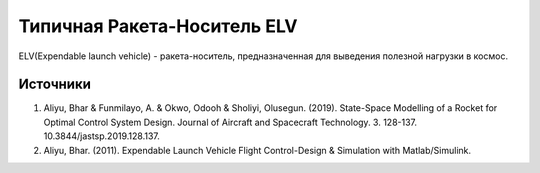 Типичная Ракета-Носитель ELV
========================================

ELV(Expendable launch vehicle) - ракета-носитель, предназначенная для выведения полезной нагрузки в космос.

.. image:: img/evl.png
  :width: 400
  :alt: Expendable launch vehicle





Источники
---------

1. Aliyu, Bhar & Funmilayo, A. & Okwo, Odooh & Sholiyi, Olusegun. (2019). State-Space Modelling of a Rocket for Optimal Control System Design. Journal of Aircraft and Spacecraft Technology. 3. 128-137. 10.3844/jastsp.2019.128.137.
2. Aliyu, Bhar. (2011). Expendable Launch Vehicle Flight Control-Design & Simulation with Matlab/Simulink. 